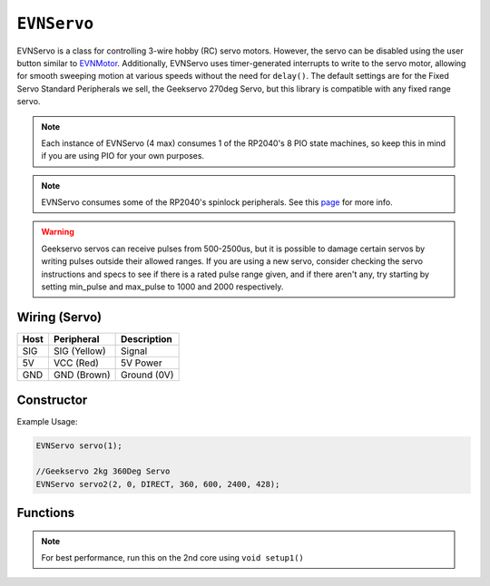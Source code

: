 ``EVNServo``
============

EVNServo is a class for controlling 3-wire hobby (RC) servo motors. 
However, the servo can be disabled using the user button similar to `EVNMotor`_.
Additionally, EVNServo uses timer-generated interrupts to write to the servo motor, allowing for smooth sweeping motion at various speeds without the need for ``delay()``. 
The default settings are for the Fixed Servo Standard Peripherals we sell, the Geekservo 270deg Servo, but this library is compatible with any fixed range servo.

.. _EVNMotor: evnmotor.html

.. note:: Each instance of EVNServo (4 max) consumes 1 of the RP2040's 8 PIO state machines, so keep this in mind if you are using PIO for your own purposes.

.. note:: EVNServo consumes some of the RP2040's spinlock peripherals. See this `page`_ for more info.

.. _page: ../getting-started/hardware-overview.html

.. warning::

    Geekservo servos can receive pulses from 500-2500us, but it is possible to damage certain servos by writing pulses outside their allowed ranges.
    If you are using a new servo, consider checking the servo instructions and specs to see if there is a rated pulse range given, and if there aren't any,
    try starting by setting min_pulse and max_pulse to 1000 and 2000 respectively.

.. _EVNAlpha: evnalpha.html

Wiring (Servo)
--------------

====  ============   ===========
Host  Peripheral     Description
====  ============   ===========
SIG   SIG (Yellow)   Signal
5V    VCC (Red)      5V Power
GND   GND (Brown)    Ground (0V)
====  ============   ===========

Constructor
-----------

.. class:: EVNServo(uint8_t port, bool servo_dir = DIRECT, uint16_t range = 270, float start_position = 135, uint16_t min_pulse_us = 600, uint16_t max_pulse_us = 2400, float max_dps = 500)
    
    :param port: Port the servo is connected to (1 - 4)
    :param servo_dir: Direction of rotation of motor shaft. On Geekservo, ``DIRECT`` is clockwise. Defaults to ``DIRECT``
    :param range: Angular range of servo (in degrees). Defaults to 270
    :param start_position: Starting position of motor shaft when servo is initialised (in deg). Defaults to 135
    :param min_pulse_us: Minimum pulse time sent to the servo motor (in microseconds). Defaults to 600
    :param max_pulse_us: Maximum pulse time sent to the servo motor (in microseconds). Defaults to 2400
    :param max_dps: Maximum angular rotation of servo shaft (in degrees per second). Defaults to 500
    
Example Usage:

.. code-block:: cpp

    EVNServo servo(1);

    //Geekservo 2kg 360Deg Servo
    EVNServo servo2(2, 0, DIRECT, 360, 600, 2400, 428);

Functions
---------

.. function:: void begin()

    Initializes servo. Call this function before calling the other EVNServo functions.

    .. code-block:: cpp
        
        EVNServo servo(1);

        void setup1()   //call on setup1() for best performance!
        {
            servo.begin();
        }

.. note::
    For best performance, run this on the 2nd core using ``void setup1()``

.. function:: void end()

    Deinitializes servo and releases PIO state machine consumed by it. 

.. function:: float getMaxDPS()

    :returns: Maximum angular rotation of servo shaft (in degrees per second).

    .. code-block:: cpp

        float max_dps = servo.getMaxDPS();

.. function:: uint16_t getRange()

    :returns: Angular range of servo (in degrees).

    .. code-block:: cpp

        int range = servo.getRange();

.. function::   void write(float position, uint16_t wait_time_ms, float dps)

    Rotate motor shaft to given angular position.

    :param position: Position to run servo shaft to (in degrees)
    :param wait_time_ms: Time to wait before continuing the program (in milliseconds). Same effect as ``delay()``, but terminates when servos are disabled.
    :param dps: Speed to run servo at (in degrees per second), from 0 to **max_range**. When dps is 0, servo runs at max speed. Defaults to 0.
    
    .. code-block:: cpp

        //write servo to run to 180 degrees at a speed of 30DPS, and wait 6 seconds
        servo.write(180, 6000, 30);

.. function:: void writeMicroseconds(uint16_t pulse_us, uint16_t wait_time_ms)

    Sends pulse of given length to servo.

    :param pulse_us: Pulse time to transmit to servo (in microseconds) from 200us to 2800us
    :param wait_time_ms: Time to wait before continuing the program (in milliseconds). Same effect as ``delay()``, but terminates when servos are disabled.

    .. code-block:: cpp
        
        //write 1500us pulse to servo, and wait 3 seconds
        servo.writeMicroseconds(1500, 3000);